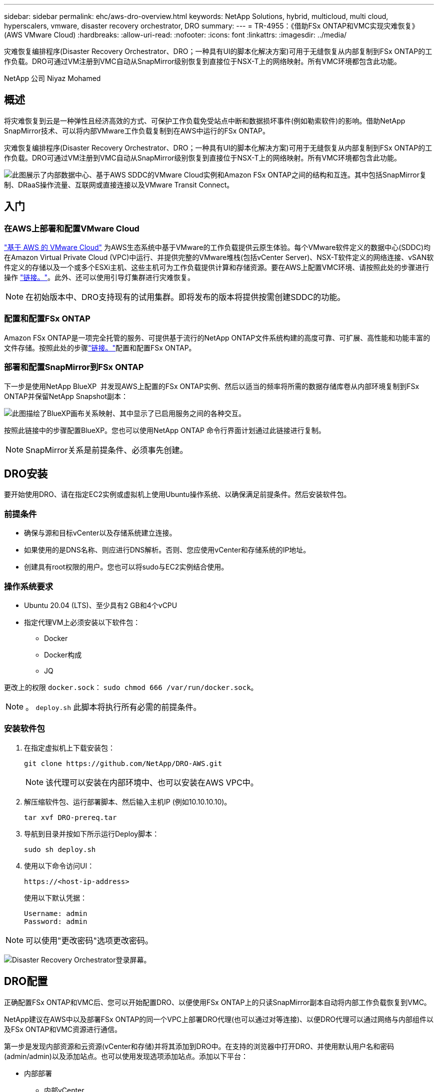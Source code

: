 ---
sidebar: sidebar 
permalink: ehc/aws-dro-overview.html 
keywords: NetApp Solutions, hybrid, multicloud, multi cloud, hyperscalers, vmware, disaster recovery orchestrator, DRO 
summary:  
---
= TR-4955：《借助FSx ONTAP和VMC实现灾难恢复》(AWS VMware Cloud)
:hardbreaks:
:allow-uri-read: 
:nofooter: 
:icons: font
:linkattrs: 
:imagesdir: ../media/


[role="lead"]
灾难恢复编排程序(Disaster Recovery Orchestrator、DRO；一种具有UI的脚本化解决方案)可用于无缝恢复从内部复制到FSx ONTAP的工作负载。DRO可通过VM注册到VMC自动从SnapMirror级别恢复到直接位于NSX-T上的网络映射。所有VMC环境都包含此功能。

NetApp 公司 Niyaz Mohamed



== 概述

将灾难恢复到云是一种弹性且经济高效的方式、可保护工作负载免受站点中断和数据损坏事件(例如勒索软件)的影响。借助NetApp SnapMirror技术、可以将内部VMware工作负载复制到在AWS中运行的FSx ONTAP。

灾难恢复编排程序(Disaster Recovery Orchestrator、DRO；一种具有UI的脚本化解决方案)可用于无缝恢复从内部复制到FSx ONTAP的工作负载。DRO可通过VM注册到VMC自动从SnapMirror级别恢复到直接位于NSX-T上的网络映射。所有VMC环境都包含此功能。

image:dro-vmc-image1.png["此图展示了内部数据中心、基于AWS SDDC的VMware Cloud实例和Amazon FSx ONTAP之间的结构和互连。其中包括SnapMirror复制、DRaaS操作流量、互联网或直接连接以及VMware Transit Connect。"]



== 入门



=== 在AWS上部署和配置VMware Cloud

link:https://www.vmware.com/products/vmc-on-aws.html["基于 AWS 的 VMware Cloud"^] 为AWS生态系统中基于VMware的工作负载提供云原生体验。每个VMware软件定义的数据中心(SDDC)均在Amazon Virtual Private Cloud (VPC)中运行、并提供完整的VMware堆栈(包括vCenter Server)、NSX-T软件定义的网络连接、vSAN软件定义的存储以及一个或多个ESXi主机、这些主机可为工作负载提供计算和存储资源。要在AWS上配置VMC环境、请按照此处的步骤进行操作 link:aws-setup.html["链接。"^]。此外、还可以使用引导灯集群进行灾难恢复。


NOTE: 在初始版本中、DRO支持现有的试用集群。即将发布的版本将提供按需创建SDDC的功能。



=== 配置和配置FSx ONTAP

Amazon FSx ONTAP是一项完全托管的服务、可提供基于流行的NetApp ONTAP文件系统构建的高度可靠、可扩展、高性能和功能丰富的文件存储。按照此处的步骤link:aws-native-overview.html["链接。"^]配置和配置FSx ONTAP。



=== 部署和配置SnapMirror到FSx ONTAP

下一步是使用NetApp BlueXP  并发现AWS上配置的FSx ONTAP实例、然后以适当的频率将所需的数据存储库卷从内部环境复制到FSx ONTAP并保留NetApp Snapshot副本：

image:dro-vmc-image2.png["此图描绘了BlueXP画布关系映射、其中显示了已启用服务之间的各种交互。"]

按照此链接中的步骤配置BlueXP。您也可以使用NetApp ONTAP 命令行界面计划通过此链接进行复制。


NOTE: SnapMirror关系是前提条件、必须事先创建。



== DRO安装

要开始使用DRO、请在指定EC2实例或虚拟机上使用Ubuntu操作系统、以确保满足前提条件。然后安装软件包。



=== 前提条件

* 确保与源和目标vCenter以及存储系统建立连接。
* 如果使用的是DNS名称、则应进行DNS解析。否则、您应使用vCenter和存储系统的IP地址。
* 创建具有root权限的用户。您也可以将sudo与EC2实例结合使用。




=== 操作系统要求

* Ubuntu 20.04 (LTS)、至少具有2 GB和4个vCPU
* 指定代理VM上必须安装以下软件包：
+
** Docker
** Docker构成
** JQ




更改上的权限 `docker.sock`： `sudo chmod 666 /var/run/docker.sock`。


NOTE: 。 `deploy.sh` 此脚本将执行所有必需的前提条件。



=== 安装软件包

. 在指定虚拟机上下载安装包：
+
[listing]
----
git clone https://github.com/NetApp/DRO-AWS.git
----
+

NOTE: 该代理可以安装在内部环境中、也可以安装在AWS VPC中。

. 解压缩软件包、运行部署脚本、然后输入主机IP (例如10.10.10.10)。
+
[listing]
----
tar xvf DRO-prereq.tar
----
. 导航到目录并按如下所示运行Deploy脚本：
+
[listing]
----
sudo sh deploy.sh
----
. 使用以下命令访问UI：
+
[listing]
----
https://<host-ip-address>
----
+
使用以下默认凭据：

+
[listing]
----
Username: admin
Password: admin
----



NOTE: 可以使用"更改密码"选项更改密码。

image:dro-vmc-image3.png["Disaster Recovery Orchestrator登录屏幕。"]



== DRO配置

正确配置FSx ONTAP和VMC后、您可以开始配置DRO、以便使用FSx ONTAP上的只读SnapMirror副本自动将内部工作负载恢复到VMC。

NetApp建议在AWS中以及部署FSx ONTAP的同一个VPC上部署DRO代理(也可以通过对等连接)、以便DRO代理可以通过网络与内部组件以及FSx ONTAP和VMC资源进行通信。

第一步是发现内部资源和云资源(vCenter和存储)并将其添加到DRO中。在支持的浏览器中打开DRO、并使用默认用户名和密码(admin/admin)以及添加站点。也可以使用发现选项添加站点。添加以下平台：

* 内部部署
+
** 内部vCenter
** ONTAP 存储系统


* 云
+
** VMC vCenter
** FSX ONTAP




image:dro-vmc-image4.png["临时占位符图像问题描述。"]

image:dro-vmc-image5.png["包含源站点和目标站点的DRO站点概述页面。"]

添加后、DRO将执行自动发现、并显示具有从源存储到FSx ONTAP的相应SnapMirror副本的VM。DRO会自动检测VM使用的网络和端口组并对其进行填充。

image:dro-vmc-image6.png["包含219个VM和10个数据存储库的自动发现屏幕。"]

下一步是将所需的VM分组到功能组中、以用作资源组。



=== 资源分组

添加平台后、您可以将要恢复的VM分组到资源组中。使用DRO资源组、您可以将一组依赖虚拟机分组到逻辑组中、这些逻辑组包含启动顺序、启动延迟以及可在恢复时执行的可选应用程序验证。

要开始创建资源组、请完成以下步骤：

. 访问*资源组*、然后单击*创建新资源组*。
. 在*新建资源组*下、从下拉列表中选择源站点、然后单击*创建*。
. 提供*资源组详细信息*并单击*继续*。
. 使用搜索选项选择相应的VM。
. 选择选定虚拟机的启动顺序和启动延迟(秒)。通过选择每个VM并设置其优先级来设置启动顺序。所有VM的默认值均为3。
+
选项如下：

+
1—第一个启动的虚拟机3—默认值5—最后一个启动的虚拟机

. 单击*创建资源组*。


image:dro-vmc-image7.png["包含两个条目的资源组列表的屏幕截图：Test和DemoRG1。"]



=== 复制计划

您需要制定计划、以便在发生灾难时恢复应用程序。从下拉列表中选择源和目标vCenter平台、然后选择要包含在此计划中的资源组、以及应用程序应如何还原和启动的分组(例如、域控制器、第1层、第2层等)。此类计划有时也称为蓝图。要定义恢复计划、请导航到*复制计划*选项卡、然后单击*新建复制计划*。

要开始创建复制计划、请完成以下步骤：

. 访问*复制计划*、然后单击*创建新复制计划*。
+
image:dro-vmc-image8.png["复制计划屏幕的屏幕截图、其中包含一个名为DemoRP的计划。"]

. 在*新复制计划*下、为计划提供一个名称、并通过选择源站点、关联的vCenter、目标站点和关联的vCenter来添加恢复映射。
+
image:dro-vmc-image9.png["复制计划详细信息的屏幕截图、包括恢复映射。"]

. 恢复映射完成后、选择集群映射。
+
image:dro-vmc-image10.png["临时占位符图像问题描述。"]

. 选择*资源组详细信息*、然后单击*继续*。
. 设置资源组的执行顺序。使用此选项可以选择存在多个资源组时的操作顺序。
. 完成后、选择指向相应网段的网络映射。应已在VMC中配置这些区块、因此请选择适当的区块以映射虚拟机。
. 根据VM的选择、系统会自动选择数据存储库映射。
+

NOTE: SnapMirror处于卷级别。因此、所有VM都会复制到复制目标。确保选择属于数据存储库的所有VM。如果未选择这些虚拟机、则仅会处理属于复制计划的虚拟机。

+
image:dro-vmc-image11.png["临时占位符图像问题描述。"]

. 在VM详细信息下、您可以选择调整VM的CPU和RAM参数大小；在将大型环境恢复到较小的目标集群或执行灾难恢复测试而无需配置一对一物理VMware基础架构时、这会非常有用。此外、您还可以修改资源组中所有选定虚拟机的启动顺序和启动延迟(秒)。如果需要对资源组启动顺序选择期间选择的启动顺序进行任何更改、还可以选择修改启动顺序。默认情况下、系统会使用在选择资源组期间选择的启动顺序；但是、在此阶段可以执行任何修改。
+
image:dro-vmc-image12.png["临时占位符图像问题描述。"]

. 单击*创建复制计划*。
+
image:dro-vmc-image13.png["临时占位符图像问题描述。"]



创建复制计划后、可以根据需要使用故障转移选项、test-failover选项或migrate选项。在故障转移和测试-故障转移选项期间、将使用最新的SnapMirror Snapshot副本、或者可以从时间点Snapshot副本中选择特定的Snapshot副本(按照SnapMirror的保留策略)。如果您遇到勒索软件等损坏事件、而最新副本已被泄露或加密、则时间点选项可能会非常有用。DRO显示所有可用时间点。要使用复制计划中指定的配置触发故障转移或测试故障转移、可以单击*故障转移*或*测试故障转移*。

image:dro-vmc-image14.png["临时占位符图像问题描述。"] image:dro-vmc-image15.png["在此屏幕中、系统会为您提供卷快照详细信息、您可以在使用最新快照和选择特定快照之间进行选择。"]

可以在任务菜单中监控复制计划：

image:dro-vmc-image16.png["任务菜单显示复制计划的所有作业和选项、还允许您查看日志。"]

触发故障转移后、可以在VMC vCenter中看到恢复的项目(VM、网络、数据存储库)。默认情况下、VM将恢复到工作负载文件夹。

image:dro-vmc-image17.png["临时占位符图像问题描述。"]

可以在复制计划级别触发故障恢复。对于测试故障转移、可以使用卸载选项回滚更改并删除FlexClone关系。与故障转移相关的故障恢复过程分为两步。选择复制计划并选择*反向数据同步*。

image:dro-vmc-image18.png["复制计划概述的屏幕截图、其中包含Reverse Data Sync选项的下拉列表。"] image:dro-vmc-image19.png["临时占位符图像问题描述。"]

完成后、您可以触发故障恢复以移回原始生产站点。

image:dro-vmc-image20.png["复制计划概述的屏幕截图、其中包含故障恢复选项的下拉列表。"] image:dro-vmc-image21.png["原始生产站点已启动且正在运行的DRO摘要页面的屏幕截图。"]

在NetApp BlueXP中、我们可以看到相应卷(已映射到VMC的读写卷)的复制运行状况已中断。在测试故障转移期间、DRO不会映射目标卷或副本卷。相反、它会为所需的SnapMirror (或Snapshot)实例创建FlexClone副本并公开FlexClone实例、而不会为FSx ONTAP占用额外的物理容量。此过程可确保卷不会被修改、并且即使在灾难恢复测试或鉴别工作流期间、副本作业也可以继续执行。此外、此过程还可确保在发生错误或恢复损坏的数据时、可以清理恢复过程、而不会造成副本被销毁的风险。

image:dro-vmc-image22.png["临时占位符图像问题描述。"]



=== 勒索软件恢复

从勒索软件中恢复可能是一项艰巨的任务。具体而言、IT组织很难确定安全的返回点、一旦确定、就很难保护已恢复的工作负载、防止再次发生攻击、例如、休眠的恶意软件或容易受到攻击的应用程序。

DRO可帮助您从任何可用时间点恢复系统、从而解决这些问题。您还可以将工作负载恢复到正常运行且彼此隔离的网络、以便应用程序可以在不受北-南流量影响的位置彼此运行和通信。这样、您的安全团队就可以安全地进行取证、并确保没有隐藏或休眠的恶意软件。



== 优势

* 使用高效且具有故障恢复能力的SnapMirror复制。
* 使用Snapshot副本保留功能恢复到任何可用时间点。
* 完全自动化执行从存储、计算、网络和应用程序验证步骤中恢复成百上千个VM所需的所有步骤。
* 使用ONTAP FlexClone技术执行工作负载恢复、方法不会更改复制的卷。
+
** 避免卷或Snapshot副本发生数据损坏的风险。
** 在灾难恢复测试工作流期间避免复制中断。
** 将灾难恢复数据与云计算资源一起用于灾难恢复以外的工作流、例如DevTest、安全测试、修补或升级测试以及修复测试。


* CPU和RAM优化、可通过恢复到较小的计算集群来帮助降低云成本。


